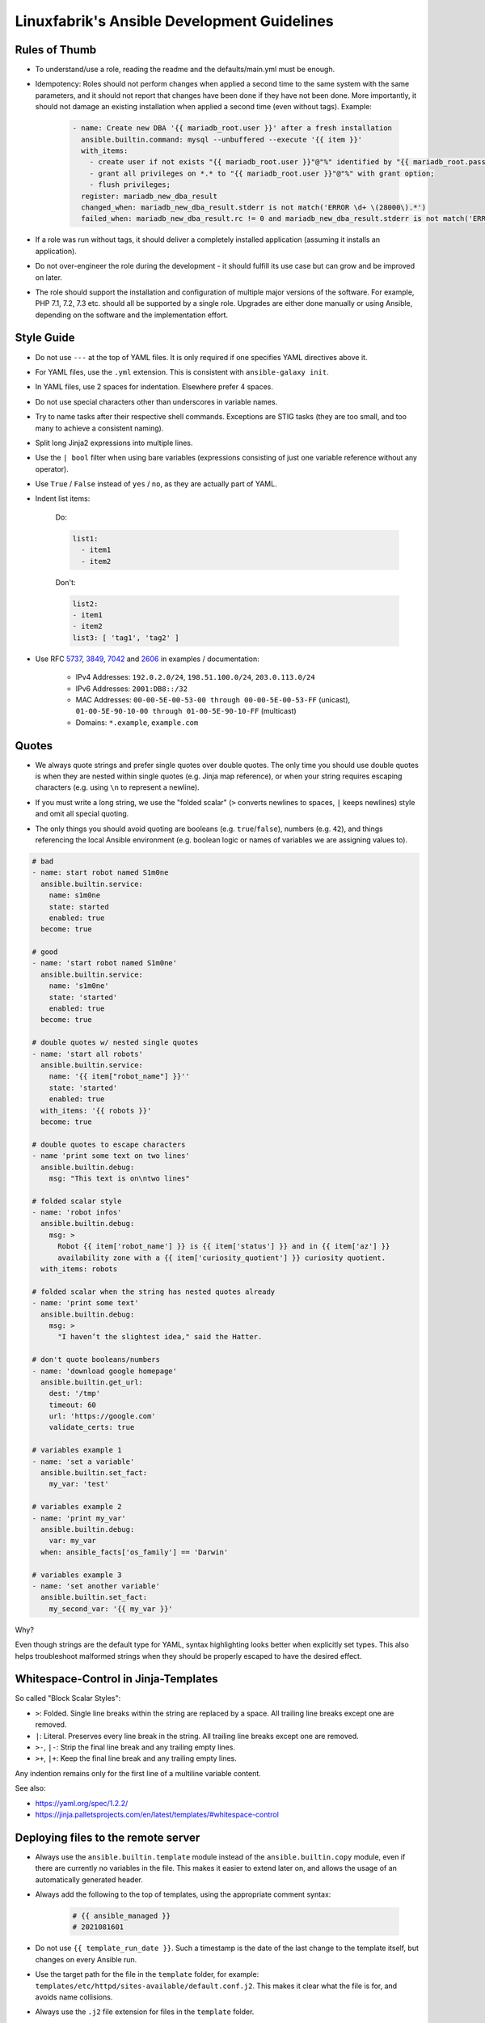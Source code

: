 Linuxfabrik's Ansible Development Guidelines
============================================

Rules of Thumb
--------------

* To understand/use a role, reading the readme and the defaults/main.yml must be enough.
* Idempotency: Roles should not perform changes when applied a second time to the same system with the same parameters, and it should not report that changes have been done if they have not been done. More importantly, it should not damage an existing installation when applied a second time (even without tags). Example:

    .. code-block:: yaml

          - name: Create new DBA '{{ mariadb_root.user }}' after a fresh installation
            ansible.builtin.command: mysql --unbuffered --execute '{{ item }}'
            with_items:
              - create user if not exists "{{ mariadb_root.user }}"@"%" identified by "{{ mariadb_root.password }}";
              - grant all privileges on *.* to "{{ mariadb_root.user }}"@"%" with grant option;
              - flush privileges;
            register: mariadb_new_dba_result
            changed_when: mariadb_new_dba_result.stderr is not match('ERROR \d+ \(28000\).*')
            failed_when: mariadb_new_dba_result.rc != 0 and mariadb_new_dba_result.stderr is not match('ERROR \d+ \(28000\).*')

* If a role was run without tags, it should deliver a completely installed application (assuming it installs an application).
* Do not over-engineer the role during the development - it should fulfill its use case but can grow and be improved on later.
* The role should support the installation and configuration of multiple major versions of the software. For example, PHP 7.1, 7.2, 7.3 etc. should all be supported by a single role. Upgrades are either done manually or using Ansible, depending on the software and the implementation effort.


Style Guide
-----------

* Do not use ``---`` at the top of YAML files. It is only required if one specifies YAML directives above it.
* For YAML files, use the ``.yml`` extension. This is consistent with ``ansible-galaxy init``.
* In YAML files, use 2 spaces for indentation. Elsewhere prefer 4 spaces.
* Do not use special characters other than underscores in variable names.
* Try to name tasks after their respective shell commands. Exceptions are STIG tasks (they are too small, and too many to achieve a consistent naming).
* Split long Jinja2 expressions into multiple lines.
* Use the ``| bool`` filter when using bare variables (expressions consisting of just one variable reference without any operator).
* Use ``True`` / ``False`` instead of ``yes`` / ``no``, as they are actually part of YAML.
* Indent list items:

    Do:

    .. code-block:: yaml

        list1:
          - item1
          - item2

    Don't:

    .. code-block:: yaml

        list2:
        - item1
        - item2
        list3: [ 'tag1', 'tag2' ]

* Use RFC `5737 <https://datatracker.ietf.org/doc/html/rfc5737>`_, `3849 <https://datatracker.ietf.org/doc/html/rfc3849>`_, `7042 <https://datatracker.ietf.org/doc/html/rfc7042#section-2.1.1>`_ and `2606 <https://datatracker.ietf.org/doc/html/rfc2606>`_ in examples / documentation:

    * IPv4 Addresses: ``192.0.2.0/24``, ``198.51.100.0/24``, ``203.0.113.0/24``
    * IPv6 Addresses: ``2001:DB8::/32``
    * MAC Addresses: ``00-00-5E-00-53-00 through 00-00-5E-00-53-FF`` (unicast), ``01-00-5E-90-10-00 through 01-00-5E-90-10-FF`` (multicast)
    * Domains: ``*.example``, ``example.com``


Quotes
------

* | We always quote strings and prefer single quotes over double quotes. The only time you should use double quotes is when they are nested within single quotes (e.g. Jinja map reference), or when your string requires escaping characters (e.g. using ``\n`` to represent a newline).
* | If you must write a long string, we use the "folded scalar" (``>`` converts newlines to spaces, ``|`` keeps newlines) style and omit all special quoting.
* | The only things you should avoid quoting are booleans (e.g. ``true``/``false``), numbers (e.g. ``42``), and things referencing the local Ansible environment (e.g. boolean logic or names of variables we are assigning values to).

.. code-block:: yml

    # bad
    - name: start robot named S1m0ne
      ansible.builtin.service:
        name: s1m0ne
        state: started
        enabled: true
      become: true

    # good
    - name: 'start robot named S1m0ne'
      ansible.builtin.service:
        name: 's1m0ne'
        state: 'started'
        enabled: true
      become: true

    # double quotes w/ nested single quotes
    - name: 'start all robots'
      ansible.builtin.service:
        name: '{{ item["robot_name"] }}''
        state: 'started'
        enabled: true
      with_items: '{{ robots }}'
      become: true

    # double quotes to escape characters
    - name 'print some text on two lines'
      ansible.builtin.debug:
        msg: "This text is on\ntwo lines"

    # folded scalar style
    - name: 'robot infos'
      ansible.builtin.debug:
        msg: >
          Robot {{ item['robot_name'] }} is {{ item['status'] }} and in {{ item['az'] }}
          availability zone with a {{ item['curiosity_quotient'] }} curiosity quotient.
      with_items: robots

    # folded scalar when the string has nested quotes already
    - name: 'print some text'
      ansible.builtin.debug:
        msg: >
          "I haven’t the slightest idea," said the Hatter.

    # don't quote booleans/numbers
    - name: 'download google homepage'
      ansible.builtin.get_url:
        dest: '/tmp'
        timeout: 60
        url: 'https://google.com'
        validate_certs: true

    # variables example 1
    - name: 'set a variable'
      ansible.builtin.set_fact:
        my_var: 'test'

    # variables example 2
    - name: 'print my_var'
      ansible.builtin.debug:
        var: my_var
      when: ansible_facts['os_family'] == 'Darwin'

    # variables example 3
    - name: 'set another variable'
      ansible.builtin.set_fact:
        my_second_var: '{{ my_var }}'

Why?

Even though strings are the default type for YAML, syntax highlighting looks better when explicitly set types. This also helps troubleshoot malformed strings when they should be properly escaped to have the desired effect.


Whitespace-Control in Jinja-Templates
-------------------------------------

So called "Block Scalar Styles":

* ``>``: Folded. Single line breaks within the string are replaced by a space. All trailing line breaks except one are removed.
* ``|``: Literal. Preserves every line break in the string. All trailing line breaks except one are removed.
* ``>-``, ``|-``: Strip the final line break and any trailing empty lines.
* ``>+``, ``|+``: Keep the final line break and any trailing empty lines.

Any indention remains only for the first line of a multiline variable content.


See also:

* https://yaml.org/spec/1.2.2/
* https://jinja.palletsprojects.com/en/latest/templates/#whitespace-control



Deploying files to the remote server
------------------------------------

* Always use the ``ansible.builtin.template`` module instead of the ``ansible.builtin.copy`` module, even if there are currently no variables in the file. This makes it easier to extend later on, and allows the usage of an automatically generated header.

* Always add the following to the top of templates, using the appropriate comment syntax:

    .. code-block::

        # {{ ansible_managed }}
        # 2021081601

* Do not use ``{{ template_run_date }}``. Such a timestamp is the date of the last change to the template itself, but changes on every Ansible run.

* Use the target path for the file in the ``template`` folder, for example: ``templates/etc/httpd/sites-available/default.conf.j2``. This makes it clear what the file is for, and avoids name collisions.

* Always use the ``.j2`` file extension for files in the ``template`` folder.


Handlers
--------

* Use handlers in favor to ``some_result is changed`` if no ``meta: flush_handlers`` is required or if it would prevent duplicate code.
* Since handlers are global, prefix them with the role name to make sure the correct one is used.


Modules
-------

* Always use meta modules wherever possible:

    * ``ansible.builtin.package`` instead of ``ansible.builtin.yum``, ``ansible.builtin.dnf`` or ``ansible.builtin.apt``
    * ``ansible.builtin.service`` instead of ``ansible.builtin.systemd``

* Use some modules in preference to others:

    * ``ansible.builtin.command`` or ``ansible.windows.win_command`` over ``ansible.builtin.shell`` over ``ansible.builtin.raw``
    * ``ansible.builtin.template`` over ``ansible.builtin.copy`` if deploying files to the remote host (see above)

* Always use ``state: 'present'`` for the ``ansible.builtin.package`` module - we are installing, not updating.
* Always use the FQCN of the module.
* ``ansible.builtin.uri`` module: if consuming a RESTful API, check if it is returning the required content

    .. code-block:: yaml

        tasks:
          - ansible.builtin.uri:
              url: 'http://api.example.com'
              return_content: yes
            register: apiresponse
          - fail:
              msg: 'version was not provided'
            when: '"version" not in apiresponse.content'


Tags
----

* Naming scheme: ``role_name`` and ``role_name:section``, for example ``apache_httpd``, ``apache_httpd:vhosts``.
* The role should only do what one expects from the tag name. For example, the ``mariadb:user`` tag only manages MariaDB users.
* The README of a role should provide a list of the available tags and what they do.
* The tags should be set in the role itself. Do not set them in the playbook.
* Blocks/tasks that install base packages do not need a tag like ``apache:pkgs``, ``apache:setup`` or ``apache:install``. Why? There is no reason to just run the setup task by tag, you always need to do at least some configuration afterwards.
* For each task, consider to which areas it belongs. A task will usually have multiple tags.


Being OS-specific
-----------------

OS-specific Tasks
~~~~~~~~~~~~~~~~~

To indicate on which operating system platforms the role can be used, (empty) files must be placed in ``tasks/`` which have the file name of the supported "os family". In these files you probably want to perform platform specific tasks once, for the most specific match.

Assume you have the following OS-specific task files, in order of most specific to least specific:

* ``tasks/CentOS7.4.yml``
* ``tasks/CentOS7.yml``
* ``tasks/RedHat.yml``
* ``tasks/main.yml``

Now, if you run Ansible against a *CentOS 7.9* host, for example, only these tasks are processed by ``platform-tasks.yml`` in the following order :

1. ``tasks/CentOS7.yml``
2. ``tasks/main.yml``


OS-specific Variables
---------------------

You normally use ``vars/main.yml`` (automatically included) to set variables used by your role. If some variables need to be parameterized according to distribution and version (name of packages, configuration file paths, names of services), use OS-specific vars-files.

Variables with the same name are overridden by the files in ``vars/`` in order from least specific to most specific:

* ``os_family`` covers a group of closely related platforms (e.g. ``RedHat`` covers ``RHEL``, ``CentOS``, ``Fedora``)
* ``distribution`` (e.g. ``CentOS``) is more specific than os_family
* ``distribution_major_version`` (e.g. ``CentOS7``) is more specific than distribution
* ``distribution_version`` (e.g. ``CentOS7.9``) is the most specific

As always be aware of the fact that dicts and lists are completely replaced, not merged.


OS-specific Filenames
~~~~~~~~~~~~~~~~~~~~~

For example:

* AIX.yml
* Amazon.yml
* Archlinux.yml
* CentOS.yml
* CentOS6.yml
* CentOS7.yml
* CentOS7.3.yml
* Container Linux by CoreOS.yml
* Debian.yml
* Debian11.yml
* Fedora.yml
* Fedora33.yml
* FreeBSD.yml
* Gentoo.yml
* OpenBSD.yml
* openSUSE Leap15.yml
* RedHat.yml
* RedHat8.yml
* RedHat8.2.yml
* Suse.yml
* Ubuntu.yml
* Ubuntu20.yml


Variables
---------

* ``./vars``: Variables that are not to be edited by users
* ``./defaults``: Default variables for the role, might be overridden by the user using group_vars or host_vars
* Naming scheme: ``<role name>__<optional: config file>_<setting name>``, for example ``apache_httpd__server_admin``.
* Every argument accepted from outside of the role should be given a default value in ``defaults/main.yml``. This allows a single place for users to look to see what inputs are expected. Avoid giving default values in vars/main.yml as such values are very high in the precedence order and are difficult for users and consumers of a role to override.
* No need to invent new names, use the key-names from the config file (if possible), for example ``redis__maxmemory``.
* Avoid embedding large lists or "magic values" directly into the playbook. Such static lists should be placed into the ``vars/main.yml`` file and named appropriately.
* Any secrets (passwords, tokens etc.) should not be provided with default values in the role. The tasks should be implemented in such a way that any secrets required, but not provided, should result in task execution failure. It is important for a secure-by-default implementation to ensure that an environment is not vulnerable due to the production use of default secrets. Deployers must be forced to properly provide their own secret variable values. Example:

    .. code-block:: yaml

        assert:
          that:
            - stig__grub2_password is defined
            - stig__grub2_password | length
          quiet: true
          fail_msg: Please define bootloader passwords for your hosts ("stig__grub2_password").

* Your role might accept variable injection from another role. It depends on the context on how to implement that. Examples:

    .. code-block:: yaml

        - ansible.builtin.set_fact:
            apache_httpd__combined_modules: '{{ apache_httpd__role_modules
              | combine(apache_httpd__role_proxy_modules)
              | combine(apache_httpd__dependent_modules)
              | combine(apache_httpd__group_modules)
              | combine(apache_httpd__host_modules)
             }}'

        - ansible.builtin.set_fact:
            apache_httpd__combined_vhosts: '{{ apache_httpd__group_vhosts +
              apache_httpd__host_vhosts +
              apache_httpd__role_vhosts +
              apache_httpd__dependent_vhosts
            }}'


Ansible Facts / Magic Vars
~~~~~~~~~~~~~~~~~~~~~~~~~~

* Always use ``ansible_facts``. Currently, Ansible recognizes both the new fact naming system (using ``ansible_facts``) and the old pre-2.5 "facts injected as separate variables" naming system. The old naming system will be deprecated in a future release of Ansible.


Documenting Variables
~~~~~~~~~~~~~~~~~~~~~

* Document variables in the ``README``. Have a look at ``python_venv/README.md`` on how this could look like.


Handling default values
~~~~~~~~~~~~~~~~~~~~~~~

1. A Jinja template contains vendor defaults using ``{{ variable | d('vendor-default-value') }}``.
2. Is overridden by ``defaults/main.yml`` using Linuxfabrik's best practice value ``variable: linuxfabrik-default-value``.
3. May be overriden by the customer by using a ``group_vars`` or ``host_vars``  definition.


Credits
-------

* https://github.com/whitecloud/ansible-styleguide
* https://redhat-cop.github.io/automation-good-practices
* https://docs.openstack.org/openstack-ansible/latest/contributor/code-rules.html
